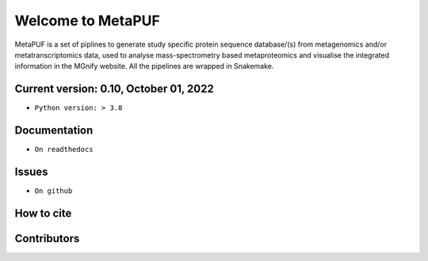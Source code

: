 **Welcome to MetaPUF**
======================

MetaPUF is a set of piplines to generate study specific protein sequence
database/(s) from metagenomics and/or metatranscriptomics data, used to
analyse mass-spectrometry based metaproteomics and visualise the
integrated information in the MGnify website. All the pipelines are
wrapped in Snakemake.

Current version: 0.10, October 01, 2022
~~~~~~~~~~~~~~~~~~~~~~~~~~~~~~~~~~~~~~~

-  ``Python version: > 3.8``

Documentation
~~~~~~~~~~~~~

-  ``On readthedocs``

Issues
~~~~~~

-  ``On github``

How to cite
~~~~~~~~~~~

Contributors
~~~~~~~~~~~~
